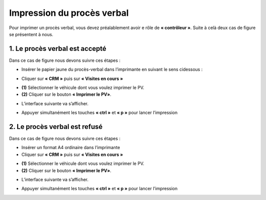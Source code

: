 Impression du procès verbal
+++++++++++++++++++++++++++

Pour imprimer un procès verbal, vous devez préalablement avoir e rôle de **« contrôleur »**. Suite à celà deux cas de figure se présentent à nous.

**1.**  Le procès verbal est accepté
************************************

Dans ce cas de figure nous devons suivre ces étapes :

* Insérer le papier jaune du procès-verbal dans l’imprimante en suivant le sens cidessous :
  
.. image:: ../img/PV.PNG
    :align: center
    :name: Support physique du procès verbal
.. centered:: Support physique du procès verbal

* Cliquer sur **« CRM »** puis sur **« Visites en cours »**
  
.. image:: ../img/listeVisites.PNG
    :align: center
    :name: Liste de visites en cours
.. centered:: Liste de visites en cours

* **(1)** Sélectionner le véhicule dont vous voulez imprimer le PV.
* **(2)** Cliquer sur le bouton **« Imprimer le PV»**.

.. image:: ../img/impressionPV.PNG
    :align: center
    :name: Impression du procès verbal
.. centered:: Impression du procès verbal

* L’interface suivante va s’afficher.

.. image:: ../img/PVfinal.PNG
    :align: center
    :name: Procès verbal final
.. centered:: Procès verbal final

* Appuyer simultanément les touches **« ctrl »** et **« p »** pour lancer l’impression

**2.**  Le procès verbal est refusé
***********************************

Dans ce cas de figure nous devons suivre ces étapes :

* Insérer un format A4 ordinaire dans l’imprimante
* Cliquer sur **« CRM »** puis sur **« Visites en cours »**
 
.. image:: ../img/listeVisites.PNG
    :align: center
    :name: Liste de visites en cours
.. centered:: Liste de visites en cours

* **(1)** Sélectionner le véhicule dont vous voulez imprimer le PV.
* **(2)** Cliquer sur le bouton **« Imprimer le PV»**.

.. image:: ../img/impressionPV.PNG
    :align: center
    :name: Impression du procès verbal
.. centered:: Impression du procès verbal

* L’interface suivante va s’afficher.

.. image:: ../img/PVfinal.PNG
    :align: center
    :name: Procès verbal final
.. centered:: Procès verbal final

* Appuyer simultanément les touches **« ctrl »** et **« p »** pour lancer l’impression
